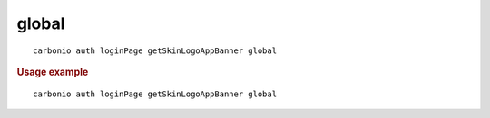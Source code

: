 .. SPDX-FileCopyrightText: 2022 Zextras <https://www.zextras.com/>
..
.. SPDX-License-Identifier: CC-BY-NC-SA-4.0

.. _carbonio_auth_loginPage_getSkinLogoAppBanner_global:

************
global
************

::

   carbonio auth loginPage getSkinLogoAppBanner global 


.. rubric:: Usage example


::

   carbonio auth loginPage getSkinLogoAppBanner global



